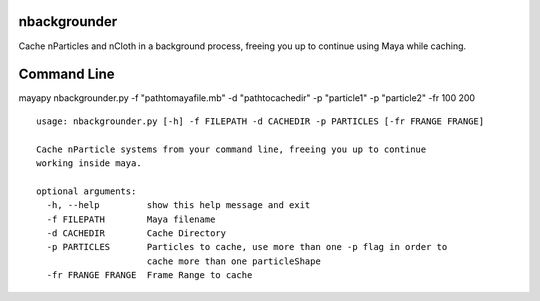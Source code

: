 nbackgrounder
-------------
Cache nParticles and nCloth in a background process, freeing you up to continue using Maya while caching.


Command Line
------------
mayapy nbackgrounder.py -f "path\to\maya\file.mb" -d "path\to\cache\dir" -p "particle1" -p "particle2" -fr 100 200

::

    usage: nbackgrounder.py [-h] -f FILEPATH -d CACHEDIR -p PARTICLES [-fr FRANGE FRANGE]

    Cache nParticle systems from your command line, freeing you up to continue
    working inside maya.

    optional arguments:
      -h, --help         show this help message and exit
      -f FILEPATH        Maya filename
      -d CACHEDIR        Cache Directory
      -p PARTICLES       Particles to cache, use more than one -p flag in order to
                         cache more than one particleShape
      -fr FRANGE FRANGE  Frame Range to cache

